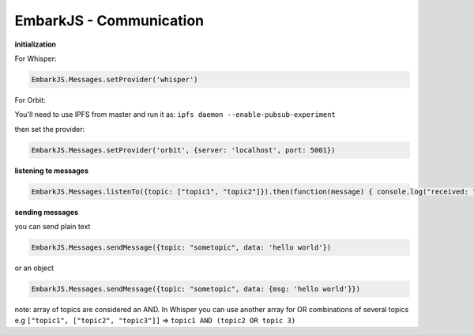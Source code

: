 EmbarkJS - Communication
========================

**initialization**

For Whisper:

.. code:: javascript

        EmbarkJS.Messages.setProvider('whisper')

For Orbit:

You'll need to use IPFS from master and run it as:
``ipfs daemon --enable-pubsub-experiment``

then set the provider:

.. code:: javascript

      EmbarkJS.Messages.setProvider('orbit', {server: 'localhost', port: 5001})

**listening to messages**

.. code:: javascript

      EmbarkJS.Messages.listenTo({topic: ["topic1", "topic2"]}).then(function(message) { console.log("received: " + message); })

**sending messages**

you can send plain text

.. code:: javascript

      EmbarkJS.Messages.sendMessage({topic: "sometopic", data: 'hello world'})

or an object

.. code:: javascript

      EmbarkJS.Messages.sendMessage({topic: "sometopic", data: {msg: 'hello world'}})

note: array of topics are considered an AND. In Whisper you can use
another array for OR combinations of several topics e.g
``["topic1", ["topic2", "topic3"]]`` =>
``topic1 AND (topic2 OR topic 3)``
